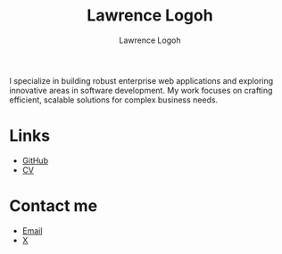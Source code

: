 #+TITLE: Lawrence Logoh
#+AUTHOR: Lawrence Logoh
#+OPTIONS: toc:nil num:nil

#+ATTR_HTML: :id intro
I specialize in building robust enterprise web applications and
exploring innovative areas in software development. My work focuses on
crafting efficient, scalable solutions for complex business needs.

* Links
#+ATTR_HTML: :class links
- [[https://github.com/lawrencelogoh][GitHub]]
- [[/theme/static/cv.pdf][CV]]
* Contact me
#+ATTR_HTML: :class links
- [[mailto:lawrencelogoh@gmail.com][Email]]
- [[https://x.com/lawrencelogoh][X]]

